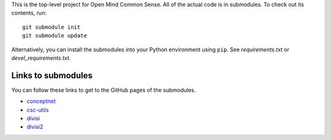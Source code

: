 This is the top-level project for Open Mind Common Sense. All of the actual
code is in submodules. To check out its contents, run::

  git submodule init
  git submodule update

Alternatively, you can install the submodules into your Python environment 
using ``pip``. See `requirements.txt` or `devel_requirements.txt`.

Links to submodules
===================
You can follow these links to get to the GitHub pages of the submodules.

- conceptnet_
- csc-utils_
- divisi_
- divisi2_

.. _conceptnet: http://github.com/commonsense/conceptnet
.. _csc-utils: http://github.com/commonsense/csc-utils
.. _divisi: http://github.com/commonsense/divisi
.. _divisi2: http://github.com/commonsense/divisi2
